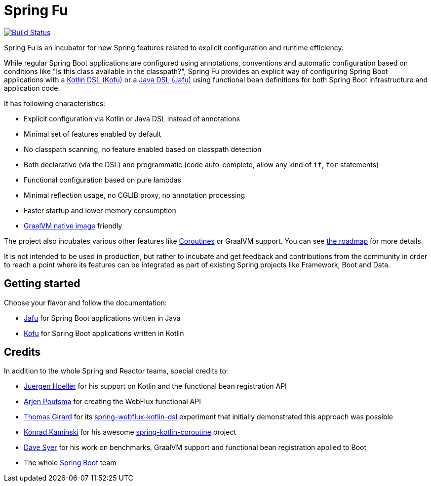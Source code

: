 = Spring Fu

image::https://ci.spring.io/api/v1/teams/spring-fu/pipelines/spring-fu/badge["Build Status", link="https://ci.spring.io/teams/spring-fu/pipelines/spring-fu"]

Spring Fu is an incubator for new Spring features related to explicit configuration and runtime efficiency.

While regular Spring Boot applications are configured using annotations, conventions and automatic configuration based
on conditions like "Is this class available in the classpath?", Spring Fu provides an explicit way of configuring
Spring Boot applications with a https://github.com/spring-projects/spring-fu/tree/master/kofu[Kotlin DSL (Kofu)]
or a https://github.com/spring-projects/spring-fu/tree/master/jafu[Java DSL (Jafu)]
using functional bean definitions for both Spring Boot infrastructure and application code.

It has following characteristics:

 * Explicit configuration via Kotlin or Java DSL instead of annotations
 * Minimal set of features enabled by default
 * No classpath scanning, no feature enabled based on classpath detection
 * Both declarative (via the DSL) and programmatic (code auto-complete, allow any kind of `if`, `for` statements)
 * Functional configuration based on pure lambdas
 * Minimal reflection usage, no CGLIB proxy, no annotation processing
 * Faster startup and lower memory consumption
 * https://github.com/oracle/graal/tree/master/substratevm[GraalVM native image] friendly

The project also incubates various other features like
https://github.com/spring-projects/spring-fu/tree/master/coroutines[Coroutines] or GraalVM support.
You can see https://github.com/spring-projects/spring-fu/blob/master/ROADMAP.adoc[the roadmap] for more details.

It is not intended to be used in production, but rather to incubate and get feedback and contributions
from the community in order to reach a point where its features can be integrated as part of existing
Spring projects like Framework, Boot and Data.

== Getting started

Choose your flavor and follow the documentation:

 * https://github.com/spring-projects/spring-fu/tree/master/jafu[Jafu] for Spring Boot applications written in Java
 * https://github.com/spring-projects/spring-fu/tree/master/kofu[Kofu] for Spring Boot applications written in Kotlin

== Credits

In addition to the whole Spring and Reactor teams, special credits to:

 * https://github.com/jhoeller[Juergen Hoeller] for his support on Kotlin and the functional bean registration API
 * https://github.com/poutsma[Arjen Poutsma] for creating the WebFlux functional API
 * https://github.com/tgirard12[Thomas Girard] for its https://github.com/tgirard12/spring-webflux-kotlin-dsl[spring-webflux-kotlin-dsl] experiment that initially demonstrated this approach was possible
 * https://github.com/konrad-kaminski[Konrad Kaminski] for his awesome https://github.com/konrad-kaminski/spring-kotlin-coroutine[spring-kotlin-coroutine] project
 * https://github.com/dsyer[Dave Syer] for his work on benchmarks, GraalVM support and functional bean registration applied to Boot
 * The whole https://github.com/spring-projects/spring-boot[Spring Boot] team